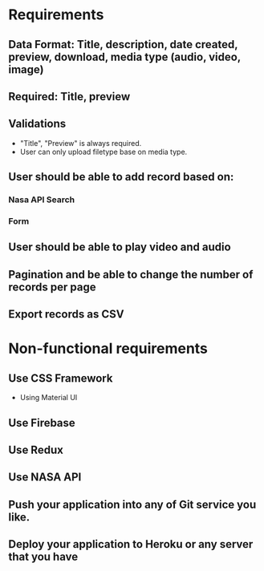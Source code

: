 * Requirements
** Data Format: Title, description, date created, preview, download, media type (audio, video, image)
** Required: Title, preview
** Validations
- "Title", "Preview" is always required.
- User can only upload filetype base on media type.
** User should be able to add record based on:
*** Nasa API Search
*** Form
** User should be able to play video and audio
** Pagination and be able to change the number of records per page
** Export records as CSV

* Non-functional requirements
** Use CSS Framework
- Using Material UI
** Use Firebase
** Use Redux
** Use NASA API
** Push your application into any of Git service you like.
** Deploy your application to Heroku or any server that you have
